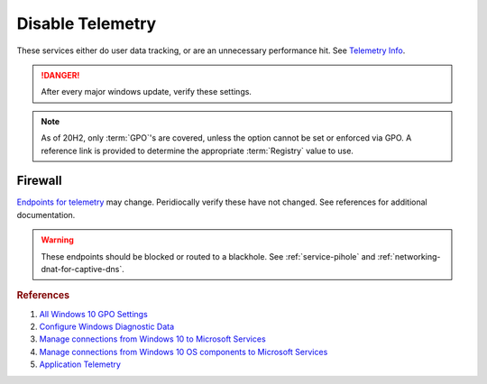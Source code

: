 .. _w10-20h2-disable-telemetry:

Disable Telemetry
#################
These services either do user data tracking, or are an unnecessary performance
hit. See `Telemetry Info`_.

.. danger::
  After every major windows update, verify these settings.

.. note::
  As of 20H2, only :term:`GPO`'s are covered, unless the option cannot be set or
  enforced via GPO. A reference link is provided to determine the appropriate
  :term:`Registry` value to use.

.. dropdown:: Disable Connected User Experiences and Telemetry Service
  :container: + shadow
  :title: bg-primary text-white font-weight-bold
  :animate: fade-in

  Windows 10 collects user data and sends it to Microsoft.
  
  `Reference <https://docs.microsoft.com/en-us/windows-server/security/windows-services/security-guidelines-for-disabling-system-services-in-windows-server#connected-user-experiences-and-telemetry>`_

  .. wservice:: Disable Connected User Experiences and Telemetry
    :key_title: Connected User Experiences and Telemetry --> General
    :option:    Service name,
                Startup type,
                Service status
    :setting:   DiagTrack,
                Disabled,
                Stopped
    :no_section:
    :no_caption:

.. dropdown:: Restrict data collection to Required 
  :container: + shadow
  :title: bg-primary text-white font-weight-bold
  :animate: fade-in

  Remove as much data collection as possible.

  .. warning::
    ``0 - Security`` (the most restrictive option) can only be used in
    server and enterprise Windows versions. See `diagnostic data levels`_ for
    information transmitted. *Disabling* removes policy and reverts to
    ``3 - Optional`` (full data); so the most restrictive policy is setup in
    case telemetry services are re-enabled on updates.

  `Reference <https://docs.microsoft.com/en-us/windows/privacy/configure-windows-diagnostic-data-in-your-organization#diagnostic-data-settings>`_

  .. dropdown:: :term:`GPO`
    :title: font-weight-bold
    :animate: fade-in
    :open:

    .. wgpolicy:: Restrict data collection to required
      :key_title: Computer Configuration -->
                  Administrative Templates -->
                  Windows Components -->
                  Data Collection and Preview Builds -->
                  Allow Telemetry
      :option:    ☑,
                  1
      :setting:   Enabled,
                  Required
      :no_section:
      :no_caption:

    .. wgpolicy:: Restrict data collection to required
      :key_title: User Configuration -->
                  Administrative Templates -->
                  Windows Components -->
                  Data Collection and Preview Builds -->
                  Allow Telemetry
      :option:    ☑,
                  1
      :setting:   Enabled,
                  Required
      :no_section:
      :no_caption:
      :no_launch:

.. dropdown:: Disable application telemetry 
  :container: + shadow
  :title: bg-primary text-white font-weight-bold
  :animate: fade-in

  Windows 10 collect information on application usage.

  `Reference <https://admx.help/?Category=Windows_10_2016&Policy=Microsoft.Policies.ApplicationCompatibility::AppCompatTurnOffApplicationImpactTelemetry>`_

  .. dropdown:: :term:`GPO`
    :title: font-weight-bold
    :animate: fade-in
    :open:

    .. wgpolicy:: Disable application telemetry
      :key_title: Computer Configuration -->
                  Administrative Templates -->
                  Windows Components -->
                  Application Compatibility -->
                  Turn off Application Telemetry
      :option:    ☑
      :setting:   Enabled
      :no_section:
      :no_caption:

.. dropdown:: Disable customer experience improvment program 
  :container: + shadow
  :title: bg-primary text-white font-weight-bold
  :animate: fade-in

  Windows 10 devices send hardware and software usage information to Microsoft
  via `customer experience improvement program`_.

  `Reference <https://admx.help/?Category=Windows_10_2016&Policy=Microsoft.Policies.InternetCommunicationManagement::CEIPEnable>`_

  .. dropdown:: :term:`GPO`
    :title: font-weight-bold
    :animate: fade-in
    :open:

    .. wgpolicy:: Disable `customer experience improvement program`_
      :key_title: Computer Configuration -->
                  Administrative Templates -->
                  System -->
                  Internet Communication Management -->
                  Internet Communication settings -->
                  Turn off Windows Customer Experience Improvement Program
      :option:    ☑
      :setting:   Enabled
      :no_section:
      :no_caption:

.. dropdown:: Disable sending browser history for Edge
  :container: + shadow
  :title: bg-primary text-white font-weight-bold
  :animate: fade-in

  Edge browser automatically reports browser history to Microsoft.

  `Reference <https://admx.help/?Category=Windows_10_2016&Policy=Microsoft.Policies.MicrosoftEdge::ConfigureTelemetryForMicrosoft365Analytics>`_

  .. dropdown:: :term:`GPO`
    :title: font-weight-bold
    :animate: fade-in
    :open:

    .. wgpolicy:: Disable sending browser history for Edge
      :key_title: Computer Configuration -->
                  Administrative Templates -->
                  Windows Components -->
                  Data Collection and Preview Builds -->
                  Configure collection of browsing data for Desktop Analytics
      :option:    ☑
      :setting:   Disabled
      :no_section:
      :no_caption:

    .. wgpolicy:: Disable sending browser history for Edge
      :key_title: User Configuration -->
                  Administrative Templates -->
                  Windows Components -->
                  Data Collection and Preview Builds -->
                  Configure collection of browsing data for Desktop Analytics
      :option:    ☑
      :setting:   Disabled
      :no_section:
      :no_caption:
      :no_launch:

.. dropdown:: Disable Malicious Software Removal Tool infection reporting
  :container: + shadow
  :title: bg-primary text-white font-weight-bold
  :animate: fade-in

  Windows 10 Malicious Software Removal Tool automatically uploads file metadata
  for infection reporting.

  `Reference <https://support.microsoft.com/en-us/help/891716/deploy-windows-malicious-software-removal-tool-in-an-enterprise-enviro>`_

  .. dropdown:: :term:`Registry`
    :title: font-weight-bold
    :animate: fade-in
    :open:

    .. wregedit:: Disable Malicious Software Removal Tool infection reporting
      :key_title: HKEY_LOCAL_MACHINE\SOFTWARE\Policies\Microsoft\MRT
      :names:     DontReportInfectionInformation
      :types:     DWORD
      :data:      1
      :no_section:
      :no_caption:

.. dropdown:: Disable inventory collector
  :container: + shadow
  :title: bg-primary text-white font-weight-bold
  :animate: fade-in

  Windows 10 Inventory Collector inventories applications, files, devices, and
  drivers on the system and sends the information to Microsoft.
  
  `Reference <https://admx.help/?Category=Windows_10_2016&Policy=Microsoft.Policies.ApplicationCompatibility::AppCompatTurnOffProgramInventory>`_

  .. dropdown:: :term:`GPO`
    :title: font-weight-bold
    :animate: fade-in
    :open:

    .. wgpolicy:: Disable inventory collector
      :key_title: Computer Configuration -->
                  Administrative Templates -->
                  Windows Components -->
                  Application Compatibility -->
                  Turn off Inventory Collector
      :option:    ☑
      :setting:   Enabled
      :no_section:
      :no_caption:

.. dropdown:: Disable program compatibility assistant
  :container: + shadow
  :title: bg-primary text-white font-weight-bold
  :animate: fade-in

  The Program Compatibility Assistant detects known compatibility issues in
  older programs. After you have run an older program in this version of
  Windows, it notifies you if there is a problem and offers to fix it the next
  time you run the program. If the compatibility issue is serious, the Program
  Compatibility Assistant might warn you or block the program from running.

  `Reference <https://admx.help/?Category=Windows_10_2016&Policy=Microsoft.Policies.ApplicationCompatibility::AppCompatTurnOffProgramCompatibilityAssistant_2>`_

  .. dropdown:: :term:`GPO`
    :title: font-weight-bold
    :animate: fade-in
    :open:

    .. wgpolicy:: Disable program compatibility assistant
      :key_title: Computer Configuration -->
                  Administrative Templates -->
                  Windows Components -->
                  Application Compatibility -->
                  Turn off Program Compatibility Assistant
      :option:    ☑
      :setting:   Enabled
      :no_section:
      :no_caption:

.. dropdown:: Disable steps recorder
  :container: + shadow
  :title: bg-primary text-white font-weight-bold
  :animate: fade-in

  Steps Recorder automatically capture steps you take on a PC, including a text
  description of what you did and a picture of the screen during each step.

  `Reference <https://admx.help/?Category=Windows_8.1_2012R2&Policy=Microsoft.Policies.ApplicationCompatibility::AppCompatTurnOffUserActionRecord>`_

  .. dropdown:: :term:`GPO`
    :title: font-weight-bold
    :animate: fade-in
    :open:

    .. wgpolicy:: Disable steps recorder
      :key_title: Computer Configuration -->
                  Administrative Templates -->
                  Windows Components -->
                  Application Compatibility -->
                  Turn off Steps Recorder
      :option:    ☑
      :setting:   Enabled
      :no_section:
      :no_caption:

.. dropdown:: Force desktop analytics to honor telemetry settings
  :container: + shadow
  :title: bg-primary text-white font-weight-bold
  :animate: fade-in

  `Desktop Analytics`_ will report additional telemetry information if enabled.

  `Reference <https://admx.help/?Category=Windows_10_2016&Policy=Microsoft.Policies.DataCollection::LimitEnhancedDiagnosticDataWindowsAnalytics>`_

  .. dropdown:: :term:`GPO`
    :title: font-weight-bold
    :animate: fade-in
    :open:

    .. wgpolicy:: Make Desktop Analytics use Telemetry setting
      :key_title: Computer Configuration -->
                  Administrative Templates -->
                  Windows Components -->
                  Data Collection and Preview Builds -->
                  Limit Enhanced diagnostic data to the minimum required by Windows Analytics
      :option:    ☑
      :setting:   Disabled
      :no_section:
      :no_caption:

Firewall
********
`Endpoints for telemetry`_ may change. Peridiocally verify these have not
changed. See references for additional documentation.

.. warning::
  These endpoints should be blocked or routed to a blackhole. See
  :ref:`service-pihole` and :ref:`networking-dnat-for-captive-dns`.

.. dropdown:: Connected User Experiences and Telemetry endpoints
  :container: + shadow
  :title: bg-info text-white font-weight-bold
  :animate: fade-in

  Microsoft Defender Advanced Threat Protection is country specific and the
  prefix changes by country, e.g.: **de**.vortex-win.data.microsoft.com

  .. gtable:: Connected User Experiences and Telemetry endpoints
    :header: Release,
             Diagnostic Endpoint,
             Functional Endpoint,
             Settings Endpoint
    :c0:     1703 with 2018-09 cumulative update,
             1803 without 2018-09 cumulative update,
             1709 or earlier
    :c1:     v10c.vortex-win.data.microsoft.com,
             v10.events.data.microsoft.com,
             v10.vortex-win.data.microsoft.com
    :c2:     v20.vortex-win.data.microsoft.com,
             v20.vortex-win.data.microsoft.com,
             v20.vortex-win.data.microsoft.com
    :c3:     settings-win.data.microsoft.com,
             settings-win.data.microsoft.com,
             settings-win.data.microsoft.com
    :no_key_title:
    :no_section:
    :no_caption:
    :no_launch:

.. dropdown:: Diagnostic data services endpoints
  :container: + shadow
  :title: bg-info text-white font-weight-bold
  :animate: fade-in

  .. gtable:: Diagnostic data services
    :header: Service,
             Endpoint
    :c0:     Windows Error Reporting,
             ›,
             ›,
             ›,
             ›,
             ›,
             ›,
             Online Crash Analysis,
             OneDrive app for Windows 10,
             ›,
             Microsoft Defender Advanced Threat Protection,
             ›
    :c1:     watson.telemetry.microsoft.com,
             ceuswatcab01.blob.core.windows.net,
             ceuswatcab02.blob.core.windows.net,
             eaus2watcab01.blob.core.windows.net,
             eaus2watcab02.blob.core.windows.net,
             weus2watcab01.blob.core.windows.net,
             weus2watcab02.blob.core.windows.net,
             oca.telemetry.microsoft.com,
             https://vortex.data.microsoft.com/collect/v1,
             vortex.data.microsoft.com/collect/v1,
             https://wdcp.microsoft.com,
             https://wdcpalt.microsoft.com
    :no_key_title:
    :no_section:
    :no_caption:
    :no_launch:

.. rubric:: References

#. `All Windows 10 GPO Settings <https://4sysops.com/archives/windows-10-privacy-all-group-policy-settings/>`_
#. `Configure Windows Diagnostic Data <https://docs.microsoft.com/en-us/windows/privacy/configure-windows-diagnostic-data-in-your-organization>`_
#. `Manage connections from Windows 10 to Microsoft Services <https://docs.microsoft.com/en-us/windows/privacy/manage-connections-from-windows-operating-system-components-to-microsoft-services>`_
#. `Manage connections from Windows 10 OS components to Microsoft Services <https://docs.microsoft.com/en-us/windows/privacy/manage-connections-from-windows-operating-system-components-to-microsoft-services>`_
#. `Application Telemetry <https://getadmx.com/HKLM/Software/Policies/Microsoft/Windows/AppCompat>`_

.. _Telemetry Info: https://www.forbes.com/sites/gordonkelly/2015/11/24/windows-10-automatic-spying-begins-again/
.. _diagnostic data levels: https://docs.microsoft.com/en-us/windows/privacy/configure-windows-diagnostic-data-in-your-organization
.. _Desktop Analytics: https://admx.help/?Category=Windows_10_2016&Policy=Microsoft.Policies.DataCollection::LimitEnhancedDiagnosticDataWindowsAnalytics
.. _Endpoints for telemetry: https://docs.microsoft.com/en-us/windows/privacy/configure-windows-diagnostic-data-in-your-organization#how-microsoft-handles-diagnostic-data
.. _customer experience improvement program: https://www.windowscentral.com/how-opt-out-customer-experience-improvement-program-windows-10
